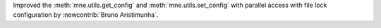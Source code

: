 Improved the :meth:`mne.utils.get_config` and :meth:`mne.utils.set_config` with parallel access with file lock configuration by :newcontrib:`Bruno Aristimunha`.